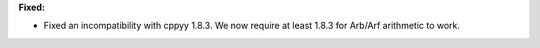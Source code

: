 **Fixed:**

* Fixed an incompatibility with cppyy 1.8.3. We now require at least 1.8.3 for Arb/Arf arithmetic to work.
